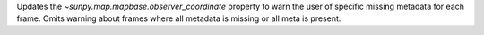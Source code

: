 Updates the `~sunpy.map.mapbase.observer_coordinate` property to warn the user of specific missing metadata for each frame.
Omits warning about frames where all metadata is missing or all meta is present.
